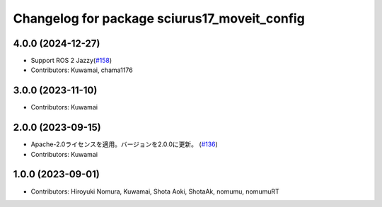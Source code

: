 ^^^^^^^^^^^^^^^^^^^^^^^^^^^^^^^^^^^^^^^^^^^^^
Changelog for package sciurus17_moveit_config
^^^^^^^^^^^^^^^^^^^^^^^^^^^^^^^^^^^^^^^^^^^^^

4.0.0 (2024-12-27)
-----------
* Support ROS 2 Jazzy(`#158 <https://github.com/rt-net/sciurus17_ros/pull/158>`_)
* Contributors: Kuwamai, chama1176

3.0.0 (2023-11-10)
------------------
* Contributors: Kuwamai

2.0.0 (2023-09-15)
------------------
* Apache-2.0ライセンスを適用。バージョンを2.0.0に更新。 (`#136 <https://github.com/rt-net/sciurus17_ros/issues/136>`_)
* Contributors: Kuwamai

1.0.0 (2023-09-01)
------------------
* Contributors: Hiroyuki Nomura, Kuwamai, Shota Aoki, ShotaAk, nomumu, nomumuRT
